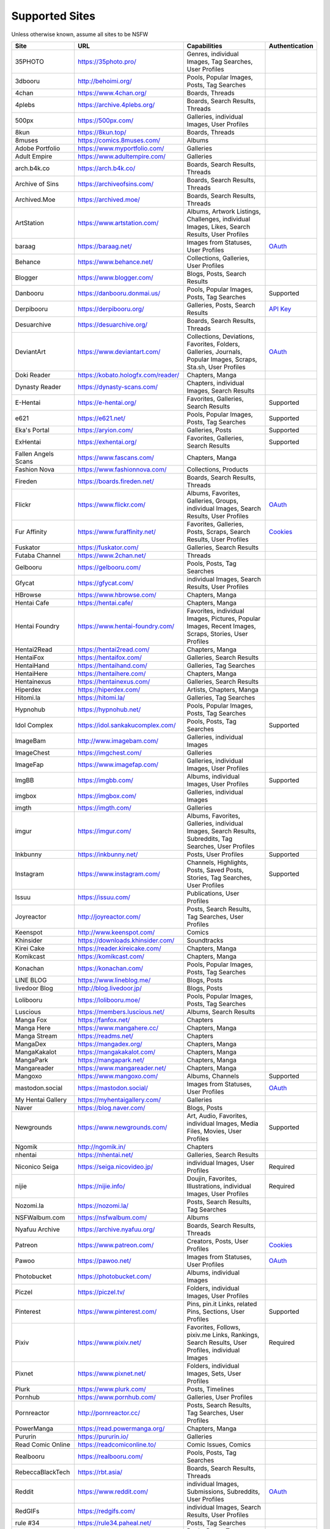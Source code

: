 Supported Sites
===============
Unless otherwise known, assume all sites to be NSFW

==================== =================================== ================================================== ================
Site                 URL                                 Capabilities                                       Authentication
==================== =================================== ================================================== ================
35PHOTO              https://35photo.pro/                |35photo-C|
3dbooru              http://behoimi.org/                 Pools, Popular Images, Posts, Tag Searches
4chan                https://www.4chan.org/              Boards, Threads
4plebs               https://archive.4plebs.org/         Boards, Search Results, Threads
500px                https://500px.com/                  Galleries, individual Images, User Profiles
8kun                 https://8kun.top/                   Boards, Threads
8muses               https://comics.8muses.com/          Albums
Adobe Portfolio      https://www.myportfolio.com/        Galleries
Adult Empire         https://www.adultempire.com/        Galleries
arch.b4k.co          https://arch.b4k.co/                Boards, Search Results, Threads
Archive of Sins      https://archiveofsins.com/          Boards, Search Results, Threads
Archived.Moe         https://archived.moe/               Boards, Search Results, Threads
ArtStation           https://www.artstation.com/         |artstation-C|
baraag               https://baraag.net/                 Images from Statuses, User Profiles                `OAuth <https://github.com/mikf/gallery-dl#oauth>`__
Behance              https://www.behance.net/            Collections, Galleries, User Profiles
Blogger              https://www.blogger.com/            Blogs, Posts, Search Results
Danbooru             https://danbooru.donmai.us/         Pools, Popular Images, Posts, Tag Searches         Supported
Derpibooru           https://derpibooru.org/             Galleries, Posts, Search Results                   `API Key <configuration.rst#extractorderpibooruapi-key>`__
Desuarchive          https://desuarchive.org/            Boards, Search Results, Threads
DeviantArt           https://www.deviantart.com/         |deviantart-C|                                     `OAuth <https://github.com/mikf/gallery-dl#oauth>`__
Doki Reader          https://kobato.hologfx.com/reader/  Chapters, Manga
Dynasty Reader       https://dynasty-scans.com/          Chapters, individual Images, Search Results
E-Hentai             https://e-hentai.org/               Favorites, Galleries, Search Results               Supported
e621                 https://e621.net/                   Pools, Popular Images, Posts, Tag Searches         Supported
Eka's Portal         https://aryion.com/                 Galleries, Posts                                   Supported
ExHentai             https://exhentai.org/               Favorites, Galleries, Search Results               Supported
Fallen Angels Scans  https://www.fascans.com/            Chapters, Manga
Fashion Nova         https://www.fashionnova.com/        Collections, Products
Fireden              https://boards.fireden.net/         Boards, Search Results, Threads
Flickr               https://www.flickr.com/             |flickr-C|                                         `OAuth <https://github.com/mikf/gallery-dl#oauth>`__
Fur Affinity         https://www.furaffinity.net/        |furaffinity-C|                                    `Cookies <https://github.com/mikf/gallery-dl#cookies>`__
Fuskator             https://fuskator.com/               Galleries, Search Results
Futaba Channel       https://www.2chan.net/              Threads
Gelbooru             https://gelbooru.com/               Pools, Posts, Tag Searches
Gfycat               https://gfycat.com/                 individual Images, Search Results, User Profiles
HBrowse              https://www.hbrowse.com/            Chapters, Manga
Hentai Cafe          https://hentai.cafe/                Chapters, Manga
Hentai Foundry       https://www.hentai-foundry.com/     |hentaifoundry-C|
Hentai2Read          https://hentai2read.com/            Chapters, Manga
HentaiFox            https://hentaifox.com/              Galleries, Search Results
HentaiHand           https://hentaihand.com/             Galleries, Tag Searches
HentaiHere           https://hentaihere.com/             Chapters, Manga
Hentainexus          https://hentainexus.com/            Galleries, Search Results
Hiperdex             https://hiperdex.com/               Artists, Chapters, Manga
Hitomi.la            https://hitomi.la/                  Galleries, Tag Searches
Hypnohub             https://hypnohub.net/               Pools, Popular Images, Posts, Tag Searches
Idol Complex         https://idol.sankakucomplex.com/    Pools, Posts, Tag Searches                         Supported
ImageBam             http://www.imagebam.com/            Galleries, individual Images
ImageChest           https://imgchest.com/               Galleries
ImageFap             https://www.imagefap.com/           Galleries, individual Images, User Profiles
ImgBB                https://imgbb.com/                  Albums, individual Images, User Profiles           Supported
imgbox               https://imgbox.com/                 Galleries, individual Images
imgth                https://imgth.com/                  Galleries
imgur                https://imgur.com/                  |imgur-C|
Inkbunny             https://inkbunny.net/               Posts, User Profiles                               Supported
Instagram            https://www.instagram.com/          |instagram-C|                                      Supported
Issuu                https://issuu.com/                  Publications, User Profiles
Joyreactor           http://joyreactor.com/              Posts, Search Results, Tag Searches, User Profiles
Keenspot             http://www.keenspot.com/            Comics
Khinsider            https://downloads.khinsider.com/    Soundtracks
Kirei Cake           https://reader.kireicake.com/       Chapters, Manga
Komikcast            https://komikcast.com/              Chapters, Manga
Konachan             https://konachan.com/               Pools, Popular Images, Posts, Tag Searches
LINE BLOG            https://www.lineblog.me/            Blogs, Posts
livedoor Blog        http://blog.livedoor.jp/            Blogs, Posts
Lolibooru            https://lolibooru.moe/              Pools, Popular Images, Posts, Tag Searches
Luscious             https://members.luscious.net/       Albums, Search Results
Manga Fox            https://fanfox.net/                 Chapters
Manga Here           https://www.mangahere.cc/           Chapters, Manga
Manga Stream         https://readms.net/                 Chapters
MangaDex             https://mangadex.org/               Chapters, Manga
MangaKakalot         https://mangakakalot.com/           Chapters, Manga
MangaPark            https://mangapark.net/              Chapters, Manga
Mangareader          https://www.mangareader.net/        Chapters, Manga
Mangoxo              https://www.mangoxo.com/            Albums, Channels                                   Supported
mastodon.social      https://mastodon.social/            Images from Statuses, User Profiles                `OAuth <https://github.com/mikf/gallery-dl#oauth>`__
My Hentai Gallery    https://myhentaigallery.com/        Galleries
Naver                https://blog.naver.com/             Blogs, Posts
Newgrounds           https://www.newgrounds.com/         |newgrounds-C|                                     Supported
Ngomik               http://ngomik.in/                   Chapters
nhentai              https://nhentai.net/                Galleries, Search Results
Niconico Seiga       https://seiga.nicovideo.jp/         individual Images, User Profiles                   Required
nijie                https://nijie.info/                 |nijie-C|                                          Required
Nozomi.la            https://nozomi.la/                  Posts, Search Results, Tag Searches
NSFWalbum.com        https://nsfwalbum.com/              Albums
Nyafuu Archive       https://archive.nyafuu.org/         Boards, Search Results, Threads
Patreon              https://www.patreon.com/            Creators, Posts, User Profiles                     `Cookies <https://github.com/mikf/gallery-dl#cookies>`__
Pawoo                https://pawoo.net/                  Images from Statuses, User Profiles                `OAuth <https://github.com/mikf/gallery-dl#oauth>`__
Photobucket          https://photobucket.com/            Albums, individual Images
Piczel               https://piczel.tv/                  Folders, individual Images, User Profiles
Pinterest            https://www.pinterest.com/          |pinterest-C|                                      Supported
Pixiv                https://www.pixiv.net/              |pixiv-C|                                          Required
Pixnet               https://www.pixnet.net/             Folders, individual Images, Sets, User Profiles
Plurk                https://www.plurk.com/              Posts, Timelines
Pornhub              https://www.pornhub.com/            Galleries, User Profiles
Pornreactor          http://pornreactor.cc/              Posts, Search Results, Tag Searches, User Profiles
PowerManga           https://read.powermanga.org/        Chapters, Manga
Pururin              https://pururin.io/                 Galleries
Read Comic Online    https://readcomiconline.to/         Comic Issues, Comics
Realbooru            https://realbooru.com/              Pools, Posts, Tag Searches
RebeccaBlackTech     https://rbt.asia/                   Boards, Search Results, Threads
Reddit               https://www.reddit.com/             |reddit-C|                                         `OAuth <https://github.com/mikf/gallery-dl#oauth>`__
RedGIFs              https://redgifs.com/                individual Images, Search Results, User Profiles
rule #34             https://rule34.paheal.net/          Posts, Tag Searches
Rule 34              https://rule34.xxx/                 Pools, Posts, Tag Searches
Safebooru            https://safebooru.org/              Pools, Posts, Tag Searches
Sakugabooru          https://www.sakugabooru.com/        Pools, Popular Images, Posts, Tag Searches
Sankaku Channel      https://sankaku.app/                Book Searches, Pools, Posts, Tag Searches          Supported
Sankaku Complex      https://www.sankakucomplex.com/     Articles, Tag Searches
Sen Manga            https://raw.senmanga.com/           Chapters
Sense-Scans          https://sensescans.com/reader/      Chapters, Manga
Sex.com              https://www.sex.com/                Boards, Pins, related Pins, Search Results
Simply Hentai        https://www.simply-hentai.com/      Galleries, individual Images, Videos
SlickPic             https://www.slickpic.com/           Albums, User Profiles
SlideShare           https://www.slideshare.net/         Presentations
SmugMug              https://www.smugmug.com/            |smugmug-C|                                        `OAuth <https://github.com/mikf/gallery-dl#oauth>`__
Speaker Deck         https://speakerdeck.com/            Presentations
SubscribeStar        https://www.subscribestar.com/      Posts, User Profiles                               Supported
The /b/ Archive      https://thebarchive.com/            Boards, Search Results, Threads
Tsumino              https://www.tsumino.com/            Galleries, Search Results                          Supported
Tumblr               https://www.tumblr.com/             Likes, Posts, Tag Searches, User Profiles          `OAuth <https://github.com/mikf/gallery-dl#oauth>`__
Twitter              https://twitter.com/                |twitter-C|                                        Supported
VSCO                 https://vsco.co/                    Collections, individual Images, User Profiles
Wallhaven            https://wallhaven.cc/               individual Images, Search Results                  `API Key <configuration.rst#extractorwallhavenapi-key>`__
Warosu               https://warosu.org/                 Threads
Weasyl               https://www.weasyl.com/             Favorites, Folders, Journals, Submissions          `API Key <configuration.rst#extractorweasylapi-key>`__
Webtoon              https://www.webtoons.com/           Comics, Episodes
Weibo                https://www.weibo.com/              Images from Statuses, User Profiles
WikiArt.org          https://www.wikiart.org/            |wikiart-C|
xHamster             https://xhamster.com/               Galleries, User Profiles
XVideos              https://www.xvideos.com/            Galleries, User Profiles
Yandere              https://yande.re/                   Pools, Popular Images, Posts, Tag Searches
|yuki-S|             https://yuki.la/                    Threads
Acidimg              https://acidimg.cc/                 individual Images
Imagetwist           https://imagetwist.com/             individual Images
Imagevenue           http://imagevenue.com/              individual Images
Imgspice             https://imgspice.com/               individual Images
Imxto                https://imx.to/                     individual Images
Pixhost              https://pixhost.to/                 individual Images
Postimg              https://postimages.org/             individual Images
Turboimagehost       https://www.turboimagehost.com/     individual Images
かべうち                 https://kabe-uchiroom.com/          User Profiles
もえぴりあ                https://vanilla-rock.com/           Posts, Tag Searches
半次元                  https://bcy.net/                    Posts, User Profiles
==================== =================================== ================================================== ================

.. |35photo-C| replace:: Genres, individual Images, Tag Searches, User Profiles
.. |artstation-C| replace:: Albums, Artwork Listings, Challenges, individual Images, Likes, Search Results, User Profiles
.. |deviantart-C| replace:: Collections, Deviations, Favorites, Folders, Galleries, Journals, Popular Images, Scraps, Sta.sh, User Profiles
.. |flickr-C| replace:: Albums, Favorites, Galleries, Groups, individual Images, Search Results, User Profiles
.. |furaffinity-C| replace:: Favorites, Galleries, Posts, Scraps, Search Results, User Profiles
.. |hentaifoundry-C| replace:: Favorites, individual Images, Pictures, Popular Images, Recent Images, Scraps, Stories, User Profiles
.. |imgur-C| replace:: Albums, Favorites, Galleries, individual Images, Search Results, Subreddits, Tag Searches, User Profiles
.. |instagram-C| replace:: Channels, Highlights, Posts, Saved Posts, Stories, Tag Searches, User Profiles
.. |newgrounds-C| replace:: Art, Audio, Favorites, individual Images, Media Files, Movies, User Profiles
.. |nijie-C| replace:: Doujin, Favorites, Illustrations, individual Images, User Profiles
.. |pinterest-C| replace:: Pins, pin.it Links, related Pins, Sections, User Profiles
.. |pixiv-C| replace:: Favorites, Follows, pixiv.me Links, Rankings, Search Results, User Profiles, individual Images
.. |reddit-C| replace:: individual Images, Submissions, Subreddits, User Profiles
.. |smugmug-C| replace:: Albums, individual Images, Images from Users and Folders
.. |twitter-C| replace:: Bookmarks, Likes, Lists, List Members, Media Timelines, Search Results, Timelines, Tweets
.. |wikiart-C| replace:: Artists, Artist Listings, Artworks, individual Images
.. |yuki-S| replace:: yuki.la 4chan archive
